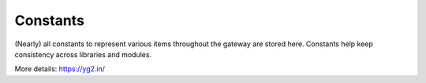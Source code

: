 ===========
Constants
===========

(Nearly) all constants to represent various items throughout the gateway
are stored here. Constants help keep consistency across libraries and modules.

More details: https://yg2.in/